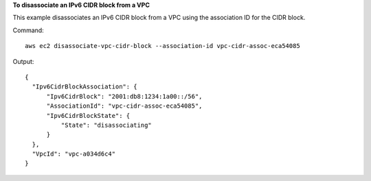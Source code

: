 **To disassociate an IPv6 CIDR block from a VPC**

This example disassociates an IPv6 CIDR block from a VPC using the association ID for the CIDR block.

Command::

  aws ec2 disassociate-vpc-cidr-block --association-id vpc-cidr-assoc-eca54085

Output::

  {
    "Ipv6CidrBlockAssociation": {
        "Ipv6CidrBlock": "2001:db8:1234:1a00::/56", 
        "AssociationId": "vpc-cidr-assoc-eca54085", 
        "Ipv6CidrBlockState": {
            "State": "disassociating"
        }
    }, 
    "VpcId": "vpc-a034d6c4"
  }